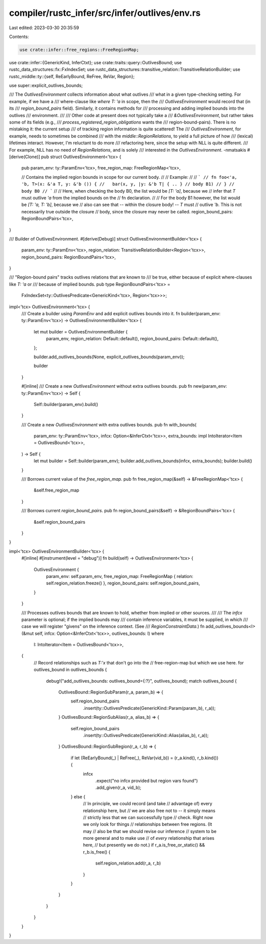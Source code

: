 compiler/rustc_infer/src/infer/outlives/env.rs
==============================================

Last edited: 2023-03-30 20:35:59

Contents:

.. code-block:: rs

    use crate::infer::free_regions::FreeRegionMap;
use crate::infer::{GenericKind, InferCtxt};
use crate::traits::query::OutlivesBound;
use rustc_data_structures::fx::FxIndexSet;
use rustc_data_structures::transitive_relation::TransitiveRelationBuilder;
use rustc_middle::ty::{self, ReEarlyBound, ReFree, ReVar, Region};

use super::explicit_outlives_bounds;

/// The `OutlivesEnvironment` collects information about what outlives
/// what in a given type-checking setting. For example, if we have a
/// where-clause like `where T: 'a` in scope, then the
/// `OutlivesEnvironment` would record that (in its
/// `region_bound_pairs` field). Similarly, it contains methods for
/// processing and adding implied bounds into the outlives
/// environment.
///
/// Other code at present does not typically take a
/// `&OutlivesEnvironment`, but rather takes some of its fields (e.g.,
/// `process_registered_region_obligations` wants the
/// region-bound-pairs). There is no mistaking it: the current setup
/// of tracking region information is quite scattered! The
/// `OutlivesEnvironment`, for example, needs to sometimes be combined
/// with the `middle::RegionRelations`, to yield a full picture of how
/// (lexical) lifetimes interact. However, I'm reluctant to do more
/// refactoring here, since the setup with NLL is quite different.
/// For example, NLL has no need of `RegionRelations`, and is solely
/// interested in the `OutlivesEnvironment`. -nmatsakis
#[derive(Clone)]
pub struct OutlivesEnvironment<'tcx> {
    pub param_env: ty::ParamEnv<'tcx>,
    free_region_map: FreeRegionMap<'tcx>,

    // Contains the implied region bounds in scope for our current body.
    //
    // Example:
    //
    // ```
    // fn foo<'a, 'b, T>(x: &'a T, y: &'b ()) {
    //   bar(x, y, |y: &'b T| { .. } // body B1)
    // } // body B0
    // ```
    //
    // Here, when checking the body B0, the list would be `[T: 'a]`, because we
    // infer that `T` must outlive `'a` from the implied bounds on the
    // fn declaration.
    //
    // For the body B1 however, the list would be `[T: 'a, T: 'b]`, because we
    // also can see that -- within the closure body! -- `T` must
    // outlive `'b`. This is not necessarily true outside the closure
    // body, since the closure may never be called.
    region_bound_pairs: RegionBoundPairs<'tcx>,
}

/// Builder of OutlivesEnvironment.
#[derive(Debug)]
struct OutlivesEnvironmentBuilder<'tcx> {
    param_env: ty::ParamEnv<'tcx>,
    region_relation: TransitiveRelationBuilder<Region<'tcx>>,
    region_bound_pairs: RegionBoundPairs<'tcx>,
}

/// "Region-bound pairs" tracks outlives relations that are known to
/// be true, either because of explicit where-clauses like `T: 'a` or
/// because of implied bounds.
pub type RegionBoundPairs<'tcx> =
    FxIndexSet<ty::OutlivesPredicate<GenericKind<'tcx>, Region<'tcx>>>;

impl<'tcx> OutlivesEnvironment<'tcx> {
    /// Create a builder using `ParamEnv` and add explicit outlives bounds into it.
    fn builder(param_env: ty::ParamEnv<'tcx>) -> OutlivesEnvironmentBuilder<'tcx> {
        let mut builder = OutlivesEnvironmentBuilder {
            param_env,
            region_relation: Default::default(),
            region_bound_pairs: Default::default(),
        };

        builder.add_outlives_bounds(None, explicit_outlives_bounds(param_env));

        builder
    }

    #[inline]
    /// Create a new `OutlivesEnvironment` without extra outlives bounds.
    pub fn new(param_env: ty::ParamEnv<'tcx>) -> Self {
        Self::builder(param_env).build()
    }

    /// Create a new `OutlivesEnvironment` with extra outlives bounds.
    pub fn with_bounds(
        param_env: ty::ParamEnv<'tcx>,
        infcx: Option<&InferCtxt<'tcx>>,
        extra_bounds: impl IntoIterator<Item = OutlivesBound<'tcx>>,
    ) -> Self {
        let mut builder = Self::builder(param_env);
        builder.add_outlives_bounds(infcx, extra_bounds);
        builder.build()
    }

    /// Borrows current value of the `free_region_map`.
    pub fn free_region_map(&self) -> &FreeRegionMap<'tcx> {
        &self.free_region_map
    }

    /// Borrows current `region_bound_pairs`.
    pub fn region_bound_pairs(&self) -> &RegionBoundPairs<'tcx> {
        &self.region_bound_pairs
    }
}

impl<'tcx> OutlivesEnvironmentBuilder<'tcx> {
    #[inline]
    #[instrument(level = "debug")]
    fn build(self) -> OutlivesEnvironment<'tcx> {
        OutlivesEnvironment {
            param_env: self.param_env,
            free_region_map: FreeRegionMap { relation: self.region_relation.freeze() },
            region_bound_pairs: self.region_bound_pairs,
        }
    }

    /// Processes outlives bounds that are known to hold, whether from implied or other sources.
    ///
    /// The `infcx` parameter is optional; if the implied bounds may
    /// contain inference variables, it must be supplied, in which
    /// case we will register "givens" on the inference context. (See
    /// `RegionConstraintData`.)
    fn add_outlives_bounds<I>(&mut self, infcx: Option<&InferCtxt<'tcx>>, outlives_bounds: I)
    where
        I: IntoIterator<Item = OutlivesBound<'tcx>>,
    {
        // Record relationships such as `T:'x` that don't go into the
        // free-region-map but which we use here.
        for outlives_bound in outlives_bounds {
            debug!("add_outlives_bounds: outlives_bound={:?}", outlives_bound);
            match outlives_bound {
                OutlivesBound::RegionSubParam(r_a, param_b) => {
                    self.region_bound_pairs
                        .insert(ty::OutlivesPredicate(GenericKind::Param(param_b), r_a));
                }
                OutlivesBound::RegionSubAlias(r_a, alias_b) => {
                    self.region_bound_pairs
                        .insert(ty::OutlivesPredicate(GenericKind::Alias(alias_b), r_a));
                }
                OutlivesBound::RegionSubRegion(r_a, r_b) => {
                    if let (ReEarlyBound(_) | ReFree(_), ReVar(vid_b)) = (r_a.kind(), r_b.kind()) {
                        infcx
                            .expect("no infcx provided but region vars found")
                            .add_given(r_a, vid_b);
                    } else {
                        // In principle, we could record (and take
                        // advantage of) every relationship here, but
                        // we are also free not to -- it simply means
                        // strictly less that we can successfully type
                        // check. Right now we only look for things
                        // relationships between free regions. (It may
                        // also be that we should revise our inference
                        // system to be more general and to make use
                        // of *every* relationship that arises here,
                        // but presently we do not.)
                        if r_a.is_free_or_static() && r_b.is_free() {
                            self.region_relation.add(r_a, r_b)
                        }
                    }
                }
            }
        }
    }
}


